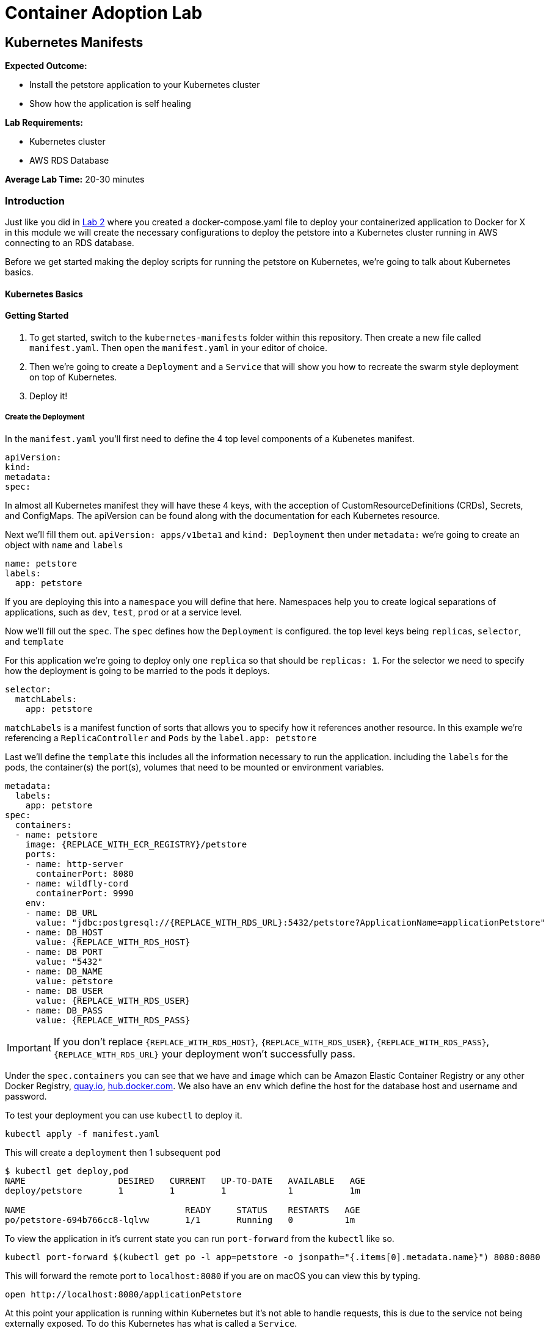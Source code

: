 = Container Adoption Lab

== Kubernetes Manifests

****
*Expected Outcome:*

* Install the petstore application to your Kubernetes cluster
* Show how the application is self healing

*Lab Requirements:*

* Kubernetes cluster
* AWS RDS Database

*Average Lab Time:* 
20-30 minutes
****

=== Introduction
Just like you did in link:../Lab-2.adoc[Lab 2] where you created a
docker-compose.yaml file to deploy your containerized application to Docker for
X in this module we will create the necessary configurations to deploy the
petstore into a Kubernetes cluster running in AWS connecting to an RDS database.

Before we get started making the deploy scripts for running the petstore on
Kubernetes, we're going to talk about Kubernetes basics.

==== Kubernetes Basics

// TODO: Do we need to do any introduction into k8s?

==== Getting Started

1. To get started, switch to the `kubernetes-manifests` folder within this repository. Then create
   a new file called `manifest.yaml`. Then open the `manifest.yaml` in your
   editor of choice.
2. Then we're going to create a `Deployment` and a `Service` that will show you how
   to recreate the swarm style deployment on top of Kubernetes.
3. Deploy it!

===== Create the Deployment

In the `manifest.yaml` you'll first need to define the 4 top level components of
a Kubenetes manifest.

[source,shell]
----
apiVersion:
kind:
metadata:
spec:
----

In almost all Kubernetes manifest they will have these 4 keys, with the
acception of CustomResourceDefinitions (CRDs), Secrets, and ConfigMaps. The
apiVersion can be found along with the documentation for each Kubernetes
resource.

Next we'll fill them out. `apiVersion: apps/v1beta1` and `kind: Deployment` then
under `metadata:` we're going to create an object with `name` and `labels`

[source,shell]
----
name: petstore
labels:
  app: petstore
----

If you are deploying this into a `namespace` you will define that here.
Namespaces help you to create logical separations of applications, such as
`dev`, `test`, `prod` or at a service level.

Now we'll fill out the `spec`. The `spec` defines how the `Deployment` is
configured. the top level keys being `replicas`, `selector`, and `template`

For this application we're going to deploy only one `replica` so that should be
`replicas: 1`. For the selector we need to specify how the deployment is going
to be married to the pods it deploys.

[source,shell]
----
selector:
  matchLabels:
    app: petstore
----

`matchLabels` is a manifest function of sorts that allows you to specify how it
references another resource. In this example we're referencing a
`ReplicaController` and `Pods` by the `label.app: petstore`

Last we'll define the `template` this includes all the information necessary to
run the application. including the `labels` for the pods, the container(s) the
port(s), volumes that need to be mounted or environment variables.

[source,shell]
----
metadata:
  labels:
    app: petstore
spec:
  containers:
  - name: petstore
    image: {REPLACE_WITH_ECR_REGISTRY}/petstore
    ports:
    - name: http-server
      containerPort: 8080
    - name: wildfly-cord
      containerPort: 9990
    env:
    - name: DB_URL
      value: "jdbc:postgresql://{REPLACE_WITH_RDS_URL}:5432/petstore?ApplicationName=applicationPetstore"
    - name: DB_HOST
      value: {REPLACE_WITH_RDS_HOST}
    - name: DB_PORT
      value: "5432"
    - name: DB_NAME
      value: petstore
    - name: DB_USER
      value: {REPLACE_WITH_RDS_USER}
    - name: DB_PASS
      value: {REPLACE_WITH_RDS_PASS}
----

IMPORTANT: If you don't replace `{REPLACE_WITH_RDS_HOST}`,
`{REPLACE_WITH_RDS_USER}`, `{REPLACE_WITH_RDS_PASS}`, `{REPLACE_WITH_RDS_URL}`
your deployment won't successfully pass.

Under the `spec.containers` you can see that we have and `image` which can be
Amazon Elastic Container Registry or any other Docker Registry,
link:https://quay.io[quay.io], link:https://hub.docker.com[hub.docker.com]. We
also have an `env` which define the host for the database host and username and
password.

To test your deployment you can use `kubectl` to deploy it.

[source,shell]
----
kubectl apply -f manifest.yaml
----

This will create a `deployment` then 1 subsequent `pod`

[source,shell]
----
$ kubectl get deploy,pod
NAME                  DESIRED   CURRENT   UP-TO-DATE   AVAILABLE   AGE
deploy/petstore       1         1         1            1           1m

NAME                               READY     STATUS    RESTARTS   AGE
po/petstore-694b766cc8-lqlvw       1/1       Running   0          1m
----

To view the application in it's current state you can run `port-forward` from
the `kubectl` like so.

[source,shell]
----
kubectl port-forward $(kubectl get po -l app=petstore -o jsonpath="{.items[0].metadata.name}") 8080:8080
----

This will forward the remote port to `localhost:8080` if you are on macOS you
can view this by typing.

[source,shell]
----
open http://localhost:8080/applicationPetstore
----

At this point your application is running within Kubernetes but it's not able to
handle requests, this is due to the service not being externally exposed. To do
this Kubernetes has what is called a `Service`.

===== Create a Service

Now that we have our deployment up and running we need to create the service. To
do so you can add `---` below the `Deployment` yaml block. like so.

[source,shell]
----
---
apiVersion: apps/v1beta1
kind: Deployment
metadata: ...
spec: ...
---
apiVersion: v1
kind: Service
metadata: ...
spec: ...
----

With this inplace we can start to fill out all the necessary parts. For the
`metadata` attribute we need to define the `name` of the service. We typically
recommend using the same name as the pod/deployment to make this easy to
remember.

[source,shell]
----
metadata:
  name: petstore
----

For the `spec`, you use this to define the way that it selects the `pods` and
what ports it should be connected to.


[source,shell]
----
selector:
  name: petstore
ports:
- port: 80
  targetPort: http-server
  name: http
type: LoadBalancer
----

The above tells Kubernetes that you want to select a pod with a `name: petstore`
and then exposes the service on `port: 80`, mapping that to `targetPort:
http-server` as we defined in the `Deployment` it listens on `8080` that is
named `http-server`. Last, we define it as a `type: LoadBalancer` which will
instruct Kubernetes to boot an Amazon Elastic Load Balancer (ELB).

The finalized manifest should look something like.

[source,shell]
----
---
apiVersion: apps/v1beta1
kind: Deployment
metadata:
  name: petstore
  labels:
    app: petstore
spec:
  replicas: 1
  selector:
    matchLabels:
      app: petstore
  template:
    metadata:
      labels:
        app: petstore
    spec:
      containers:
      - name: petstore
        image: christopherhein/petstore
        ports:
        - name: http-server
          containerPort: 8080
        - name: wildfly-cordination
          containerPort: 9990
        env:
        - name: DB_URL
          value: jdbc:postgresql://{REPLACE_WITH_RDS_URL}:5432/petstore?ApplicationName=applicationPetstore
        - name: DB_HOST
          value: {REPLACE_WITH_RDS_HOST}
        - name: DB_PORT
          value: 5432
        - name: DB_NAME
          value: petstore
        - name: DB_USER
          value: {REPLACE_WITH_RDS_USER}
        - name: DB_PASS
          value: {REPLACE_WITH_RDS_PASS}
---
apiVersion: v1
kind: Service
metadata:
  name: petstore
spec:
  selector:
    app: petstore
  ports:
  - port: 80
    targetPort: http-server
    name: http
  type: LoadBalancer
----


Now that we have a completed manifest we can apply the update to Kubernetes and
it will create the necessary resources, including the ELB and the port mapping.

[source,shell]
----
kubectl apply -f manifest.yaml
----

Now we can list the pods, deployments, and services running to see them all
together.


[source,shell]
----
$ kubectl get po,svc,deploy

NAME                               READY     STATUS    RESTARTS   AGE
po/petstore-66ff5667c-ktchh        1/1       Running   0          39m

NAME                CLUSTER-IP       EXTERNAL-IP        PORT(S)          AGE
svc/petstore        100.70.102.228   a40625f2b3212...   80:30070/TCP     1h

NAME                  DESIRED   CURRENT   UP-TO-DATE   AVAILABLE   AGE
deploy/petstore       1         1         1            1           1h
----

Now that you can see the pods and services we can use the `-o wide` flag on the
`get svc` call to return the load balancer DNS, or use the second command to
parse it. and open.

[source,shell]
----
kubectl get svc -o wide
----

Using the `kubectl` formatting:

[source,shell]
----
open http://$(kubectl get svc petstore -o jsonpath="{.status.loadBalancer.ingress..hostname}")/applicationPetstore
----

==== Self Healing

One of the great things about Kubernetes is the built in ability to keep your
cluster at a specific state. Interally it is running a constant control loop
that is validating it's state against the stored state in the key value store
`etcd` when something is incorrect, (e.g. 3 pods are running instead of 4) it
will automatically "heal" and create a forth pod to fill that need. To
demonstrate this functionality you can try killing your running pod and seeing
it recreate itself.

Do do so first open a new terminal window that is running the watch command
triggered by using the `-w` command with `kubectl`

[source,shell]
----
kubectl get po -w
----

Now back in your original window we want to run the `delete` command on the
running pod. This will cause the Docker daemon to kill the pod and Kubernetes
will recreate it after a couple seconds.

[source,shell]
----
kubectl delete pod $(kubectl get po -l app=petstore -o jsonpath="{.items..metadata.name}")
----

As long as your are watching the `kubectl get po -w` window you will be able to
see a new pod gets created, while the first pod changes to a `Terminating`
state.

==== Updating Your Application

Now that we've seen how to Kubernetes can self-heal we need to understand how to
update your applications inplace. To do this we'll use the same command we used
to deploy the applications.

First update the `manifest.yaml` to have a `replicas: 2` key instead of a
`replicas: 1` this will tell Kubernetes to boot a second version of the petstore
application so that it had 2 copies. After you have done that you can `apply`
those changes.

[source,shell]
----
$ kubectl apply -f manifest.result.yaml
deployment "petstore" configured
service "petstore" configured
----

You might notice but the above command `configured` each of the `deployment` and
the `service` this means that it did an update to the running version in
Kubernetes. Then the control loop made it happen.

To see the running pod you can list both pods with the `get po` command.

[source,shell]
----
$ kubectl get po
NAME                            READY     STATUS    RESTARTS   AGE
petstore-66ff5667c-7vvsd        1/1       Running   0          1m
petstore-66ff5667c-jgksd        1/1       Running   0          1m
----


